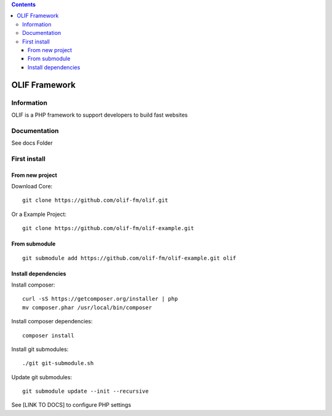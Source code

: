 .. contents::

======
OLIF Framework
======

Information
===========
.. image:: https://travis-ci.org/olif-fm/olif.svg?token=Y9wApmn2xrsquzm21C6R
	:target: https://travis-ci.org/olif-fm/olif

.. image:: https://coveralls.io/repos/olif-fm/olif/badge.png?branch=master
  :target: https://coveralls.io/r/olif-fm/olif?branch=master

OLIF is a PHP framework to support developers to build fast websites

Documentation
=============
See docs Folder

First install
=============

From new project
----------------
Download Core:

::

    git clone https://github.com/olif-fm/olif.git

Or a Example Project:

::

    git clone https://github.com/olif-fm/olif-example.git

From submodule
--------------

::

    git submodule add https://github.com/olif-fm/olif-example.git olif

Install dependencies
--------------------

Install composer:

::

    curl -sS https://getcomposer.org/installer | php
    mv composer.phar /usr/local/bin/composer

Install composer dependencies:

::

    composer install

Install git submodules:

::

    ./git git-submodule.sh

Update git submodules:

::

    git submodule update --init --recursive

See [LINK TO DOCS] to configure PHP settings

